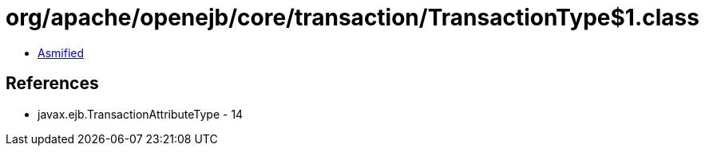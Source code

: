 = org/apache/openejb/core/transaction/TransactionType$1.class

 - link:TransactionType$1-asmified.java[Asmified]

== References

 - javax.ejb.TransactionAttributeType - 14
